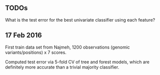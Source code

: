 ** TODOs

What is the test error for the best univariate classifier using each
feature?

** 17 Feb 2016

First train data set from Najmeh, 1200 observations (genomic
variants/positions) x 7 scores.

Computed test error via 5-fold CV of tree and forest models, which are
definitely more accurate than a trivial majority classifier.

[[file:figure-test-error.png]]

